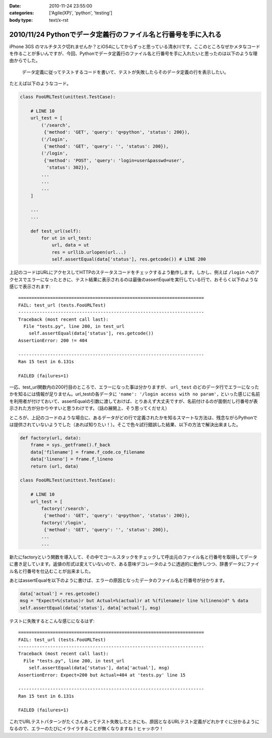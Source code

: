 :date: 2010-11-24 23:55:00
:categories: ['Agile(XP)', 'python', 'testing']
:body type: text/x-rst

===============================================================
2010/11/24 Pythonでデータ定義行のファイル名と行番号を手に入れる
===============================================================

iPhone 3GS のマルチタスク切れませんか？とiOS4にしてからずっと思っている清水川です。ここのところなぜかメタなコードを作ることが多いんですが、今回、Pythonでデータ定義行のファイル名と行番号を手に入れたいと思ったのは以下のような理由からでした。

  データ定義に従ってテストするコードを書いて、テストが失敗したらそのデータ定義の行を表示したい。

たとえば以下のようなコード。

.. code-block:: python

  class FooURLTest(unittest.TestCase):

      # LINE 10
      url_test = [
          ('/search',
           {'method': 'GET', 'query': 'q=python', 'status': 200}),
          ('/login',
           {'method': 'GET', 'query': '', 'status': 200}),
          ('/login',
           {'method': 'POST', 'query': 'login=user&passwd=user',
            'status': 302}),
          ...
          ...
          ...
      ]

      ...
      ...

      def test_url(self):
          for ut in url_test:
              url, data = ut
              res = urllib.urlopen(url...)
              self.assertEqual(data['status'], res.getcode()) # LINE 200


上記のコードはURLにアクセスしてHTTPのステータスコードをチェックするよう動作します。しかし、例えば ``/login`` へのアクセスでエラーになったときに、テスト結果に表示されるのは最後のassertEqualを実行している行で、おそらく以下のような感じで表示されます::

    ======================================================================
    FAIL: test_url (tests.FooURLTest)
    ----------------------------------------------------------------------
    Traceback (most recent call last):
      File "tests.py", line 200, in test_url
        self.assertEqual(data['status'], res.getcode())
    AssertionError: 200 != 404

    ----------------------------------------------------------------------
    Ran 15 test in 6.131s

    FAILED (failures=1)
    

一応、test_url関数内の200行目のところで、エラーになった事は分かりますが、 ``url_test`` のどのデータ行でエラーになったかを知るには情報が足りません。url_testの各データに ``'name': '/login access with no param',`` といった感じに名前を利用者が付けておいて、assertEqualの引数に渡しておけば、とりあえず大丈夫ですが、名前付けるのが面倒だし行番号が表示された方が分かりやすいと思うわけです。（話の展開上、そう思ってくだせえ）

ところが、上記のコードのような場合に、あるデータがどの行で定義されたかを知るスマートな方法は、残念ながらPythonでは提供されていないようでした（あれば知りたい！）。そこで色々試行錯誤した結果、以下の方法で解決出来ました。


.. code-block:: python

  def factory(url, data):
      frame = sys._getframe().f_back
      data['filename'] = frame.f_code.co_filename
      data['lineno'] = frame.f_lineno
      return (url, data)

  class FooURLTest(unittest.TestCase):

      # LINE 10
      url_test = [
          factory('/search',
           {'method': 'GET', 'query': 'q=python', 'status': 200}),
          factory('/login',
           {'method': 'GET', 'query': '', 'status': 200}),
          ...
          ...

新たにfactoryという関数を導入して、その中でコールスタックをチェックして呼出元のファイル名と行番号を取得してデータに書き足しています。返値の形式は変えていないので、ある意味デコレータのように透過的に動作しつつ、辞書データにファイル名と行番号を仕込むことが出来ました。

あとはassertEqualを以下のように書けば、エラーの原因となったデータのファイル名と行番号が分かります。

.. code-block:: python

    data['actual'] = res.getcode()
    msg = "Expect=%(status)r but Actual=%(actual)r at %(filename)r line %(lineno)d" % data
    self.assertEqual(data['status'], data['actual'], msg)

テストに失敗するとこんな感じになるはず::

    ======================================================================
    FAIL: test_url (tests.FooURLTest)
    ----------------------------------------------------------------------
    Traceback (most recent call last):
      File "tests.py", line 200, in test_url
        self.assertEqual(data['status'], data['actual'], msg)
    AssertionError: Expect=200 but Actual=404 at 'tests.py' line 15

    ----------------------------------------------------------------------
    Ran 15 test in 6.131s

    FAILED (failures=1)
    

これでURLテストパターンがたくさんあってテスト失敗したときにも、原因となるURLテスト定義がどれかすぐに分かるようになるので、エラーのたびにイライラすることが無くなりますね！ヒャッホウ！


.. :extend type: text/x-rst
.. :extend:



.. :trackbacks:
.. :trackback id: 2010-12-01.8663231772
.. :title: [Python]Pythonでデータ定義行のファイル名と行番号を手に入れる
.. :blog name: atsuoishimotoの日記
.. :url: http://d.hatena.ne.jp/atsuoishimoto/20101130/1291130861
.. :date: 2010-12-01 00:27:47
.. :body:
..  ふと思いついたので書いておく。 Pythonでデータ定義行のファイル名と行番号を手に入れる - 清水川Web では、Pythonでデータの定義位置を記録する方法として、データ生成用の関数を作ってその中でデータの定義位置を記録する方式が提案されている。 このようにデータの定義
.. 
.. :trackbacks:
.. :trackback id: 2010-12-02.2326312907
.. :title: [python]pythonで__line__を使う
.. :blog name: yanolabの日記
.. :url: http://d.hatena.ne.jp/yanolab/20101202/1291261115
.. :date: 2010-12-02 12:40:34
.. :body:
..  データの定義位置を取得したいみたいなことを清水川さんのページで見た。pythonにはC言語のマクロみたいに__line__がないので、frameオブジェクトからファイル行数取ってとかを関数でやるのが一般的みたい。また、atsuoishimotoの日記の記事では、簡易DSLみたいな感じで実装
.. 
